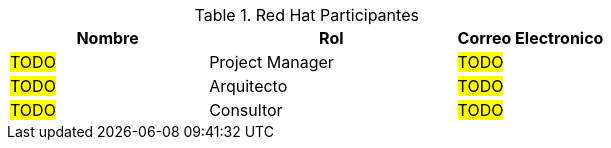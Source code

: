 ////
Proposito
-------
This section should contain a minimal list of Red Hat associates who directly
participated. A good rule of thumb is to restrict the list to associates who
applied billable hours to the project in conjunction with this engagement.  A
typical list should include the delivery consultant(s), the project manager,
and the architect (if present and/or billing).  Also include the TSM if the TSM
was actively involved (i.e. attending status calls, escalations etc...)
////
.Red Hat Participantes
[cols="4,5,3",options=header]
|===
|Nombre
|Rol
|Correo Electronico

// Nombre
| #TODO#
// Titulo
| Project Manager
// Correo Electronico
| #TODO#

// Nombre
| #TODO#
// Titulo
| Arquitecto
// Correo Electronico
| #TODO#

// Nombre
| #TODO#
// Titulo
| Consultor
// Correo Electronico
| #TODO#

|===
